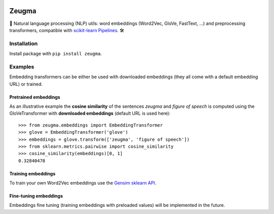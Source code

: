 .. -*- mode: rst -*-

|Python36|_ |TravisBuild|_ |Coveralls|_

.. |Python36| image:: https://img.shields.io/badge/python-3.6-blue.svg
.. _Python36: https://badge.fury.io/py/scikit-learn

.. |TravisBuild| image:: https://travis-ci.org/nkthiebaut/zeugma.svg?branch=master&service=github
.. _TravisBuild: https://travis-ci.org/nkthiebaut/zeugma

.. |Coveralls| image:: https://img.shields.io/coveralls/github/nkthiebaut/zeugma.svg
.. _Coveralls: https://coveralls.io/github/nkthiebaut/zeugma?branch=master

======
Zeugma
======

📝 Natural language processing (NLP) utils: word embeddings (Word2Vec, GloVe, FastText, ...) and preprocessing transformers, compatible with `scikit-learn Pipelines <http://scikit-learn.org/stable/modules/generated/sklearn.pipeline.Pipeline.html>`_. 🛠


Installation
============

Install package with ``pip install zeugma``.


Examples
========

Embedding transformers can be either be used with downloaded embeddings (they
all come with a default embedding URL) or trained.

Pretrained embeddings
--------------------------------

As an illustrative example the **cosine similarity** of the sentences *zeugma* and *figure of speech* is computed using the GloVeTransformer
with **downloaded embeddings** (default URL is used here)::

    >>> from zeugma.embeddings import EmbeddingTransformer
    >>> glove = EmbeddingTransformer('glove')
    >>> embeddings = glove.transform(['zeugma', 'figure of speech'])
    >>> from sklearn.metrics.pairwise import cosine_similarity
    >>> cosine_similarity(embeddings)[0, 1]
    0.32840478

Training embeddings
-------------------

To train your own Word2Vec embeddings use the `Gensim sklearn API <https://radimrehurek.com/gensim/sklearn_api/w2vmodel.html>`_.


Fine-tuning embeddings
----------------------

Embeddings fine tuning (training embeddings with preloaded values) will be implemented in the future.
